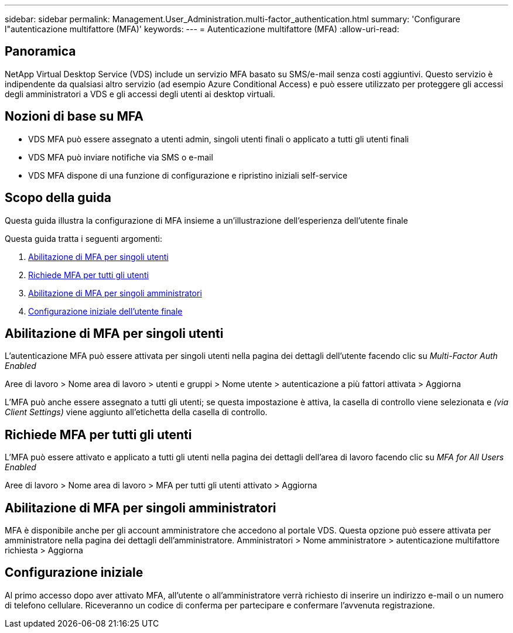 ---
sidebar: sidebar 
permalink: Management.User_Administration.multi-factor_authentication.html 
summary: 'Configurare l"autenticazione multifattore (MFA)' 
keywords:  
---
= Autenticazione multifattore (MFA)
:allow-uri-read: 




== Panoramica

NetApp Virtual Desktop Service (VDS) include un servizio MFA basato su SMS/e-mail senza costi aggiuntivi. Questo servizio è indipendente da qualsiasi altro servizio (ad esempio Azure Conditional Access) e può essere utilizzato per proteggere gli accessi degli amministratori a VDS e gli accessi degli utenti ai desktop virtuali.



== Nozioni di base su MFA

* VDS MFA può essere assegnato a utenti admin, singoli utenti finali o applicato a tutti gli utenti finali
* VDS MFA può inviare notifiche via SMS o e-mail
* VDS MFA dispone di una funzione di configurazione e ripristino iniziali self-service




== Scopo della guida

Questa guida illustra la configurazione di MFA insieme a un'illustrazione dell'esperienza dell'utente finale

.Questa guida tratta i seguenti argomenti:
. <<Abilitazione di MFA per singoli utenti,Abilitazione di MFA per singoli utenti>>
. <<Richiede MFA per tutti gli utenti,Richiede MFA per tutti gli utenti>>
. <<Enabling MFA for Individual Administrators ,Abilitazione di MFA per singoli amministratori>>
. <<Configurazione iniziale dell'utente finale,Configurazione iniziale dell'utente finale>>




== Abilitazione di MFA per singoli utenti

L'autenticazione MFA può essere attivata per singoli utenti nella pagina dei dettagli dell'utente facendo clic su _Multi-Factor Auth Enabled_

Aree di lavoro > Nome area di lavoro > utenti e gruppi > Nome utente > autenticazione a più fattori attivata > Aggiorna

L'MFA può anche essere assegnato a tutti gli utenti; se questa impostazione è attiva, la casella di controllo viene selezionata e _(via Client Settings)_ viene aggiunto all'etichetta della casella di controllo.



== Richiede MFA per tutti gli utenti

L'MFA può essere attivato e applicato a tutti gli utenti nella pagina dei dettagli dell'area di lavoro facendo clic su _MFA for All Users Enabled_

Aree di lavoro > Nome area di lavoro > MFA per tutti gli utenti attivato > Aggiorna



== Abilitazione di MFA per singoli amministratori

MFA è disponibile anche per gli account amministratore che accedono al portale VDS. Questa opzione può essere attivata per amministratore nella pagina dei dettagli dell'amministratore. Amministratori > Nome amministratore > autenticazione multifattore richiesta > Aggiorna



== Configurazione iniziale

Al primo accesso dopo aver attivato MFA, all'utente o all'amministratore verrà richiesto di inserire un indirizzo e-mail o un numero di telefono cellulare. Riceveranno un codice di conferma per partecipare e confermare l'avvenuta registrazione.
